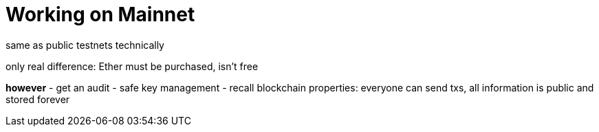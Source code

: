 = Working on Mainnet

[rough outline]

same as public testnets technically

only real difference: Ether must be purchased, isn't free

**however**
  - get an audit
  - safe key management
  - recall blockchain properties: everyone can send txs, all information is public and stored forever

